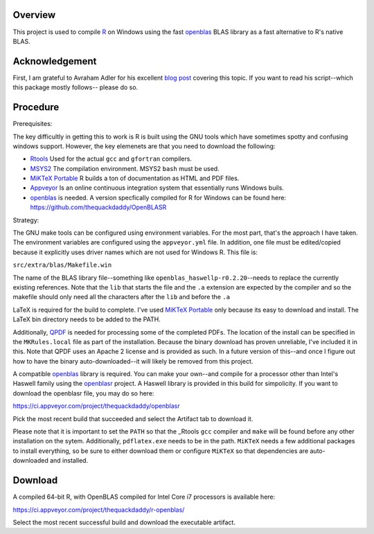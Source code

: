 |Appveyor Build Status|

Overview
========

This project is used to compile R_ on Windows using the fast openblas_
BLAS library as a fast alternative to R's native BLAS.

Acknowledgement
===============

First, I am grateful to Avraham Adler for his excellent `blog post`_ covering
this topic. If you want to read his script--which this package mostly follows--
please do so.

Procedure
=========

Prerequisites:

The key difficultly in getting this to work is R is built using the GNU tools
which have sometimes spotty and confusing windows support. However, the key
elemenets are that you need to download the following:

- Rtools_ Used for the actual ``gcc`` and ``gfortran`` compilers.
- MSYS2_ The compilation environment. MSYS2 ``bash`` must be used.
- `MiKTeX Portable`_ R builds a ton of documentation as HTML and PDF files.
- Appveyor_ Is an online continuous integration system that essentially runs Windows buils.
- openblas_ is needed. A version specfically compiled for R for Windows can be found here: https://github.com/thequackdaddy/OpenBLASR

Strategy:

The GNU make tools can be configured using environment variables. For the most
part, that's the approach I have taken. The environment variables are configured
using the ``appveyor.yml`` file. In addition, one file must be edited/copied
because it explicitly uses driver names which are not used for Windows R. This
file is:

``src/extra/blas/Makefile.win``

The name of the BLAS library file--something like
``openblas_haswellp-r0.2.20``--needs to replace the currently existing
references. Note that the ``lib`` that starts the file and the ``.a`` extension
are expected by the compiler and so the makefile should only need all the
characters after the ``lib`` and before the ``.a``

LaTeX is required for the build to complete. I've used `MiKTeX Portable`_ only
because its easy to download and install. The LaTeX bin directory needs to be
added to the PATH.

Additionally, QPDF_ is needed for processing some of the completed PDFs. The
location of the install can be specified in the ``MKRules.local`` file
as part of the installation. Because the binary download has proven unreliable,
I've included it in this. Note that QPDF uses an Apache 2 license and is
provided as such. In a future version of this--and once I figure out how
to have the binary auto-downloaded--it will likely be removed from this
project.

A compatible openblas_ library is required. You can make your own--and
compile for a processor other than Intel's Haswell family  using the openblasr_
project. A Haswell library is provided in this build for simpolicity. If you
want to download the openblasr file, you may do so here:

https://ci.appveyor.com/project/thequackdaddy/openblasr

Pick the most recent build that succeeded and select the Artifact tab to
download it.

Please note that it is important to set the ``PATH`` so that the _Rtools ``gcc``
compiler and ``make`` will be found before any other installation on the sytem.
Additionally, ``pdflatex.exe`` needs to be in the path. ``MiKTeX`` needs
a few additional packages to install everything, so be sure to either download
them or configure ``MiKTeX`` so that dependencies are auto-downloaded and
installed.

Download
========

A compiled 64-bit R, with OpenBLAS compiled for Intel Core i7 processors is
available here:

https://ci.appveyor.com/project/thequackdaddy/r-openblas/

Select the most recent successful build and download the executable artifact.

.. _openblas: http://www.openblas.net/
.. _R: https://www.r-project.org/
.. _Rtools: https://cran.r-project.org/bin/windows/Rtools/
.. _MSYS2: http://www.msys2.org/
.. _QPDF: https://github.com/qpdf/qpdf
.. _`MiKTeX Portable`: https://miktex.org/
.. _Appveyor: http://appveyor.com/
.. _`blog post`: https://www.avrahamadler.com/r-tips/build-openblas-for-windows-r64/
.. _openblasr: https://github.com/thequackdaddy/openblasr
.. |Appveyor Build Status| image:: https://ci.appveyor.com/api/projects/status/fm8mj3hq6v053gul?svg=true
   :target: https://ci.appveyor.com/project/thequackdaddy/r-openblas/
